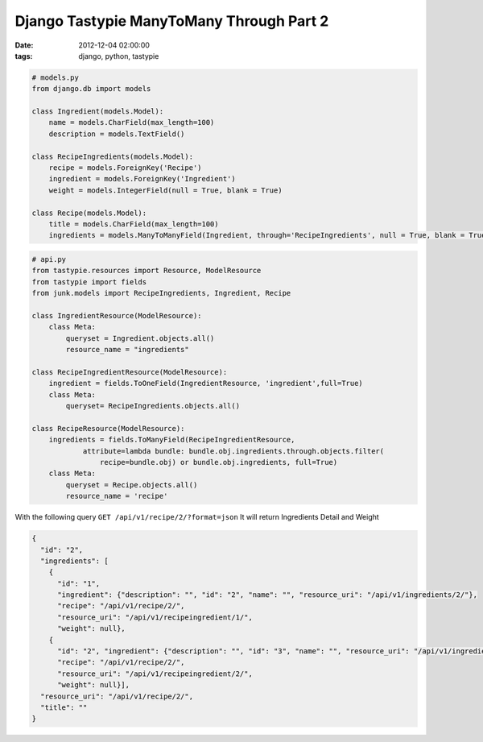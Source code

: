 #########################################
Django Tastypie ManyToMany Through Part 2
#########################################

:date: 2012-12-04 02:00:00
:tags: django, python, tastypie

.. code-block:: python

    # models.py
    from django.db import models

    class Ingredient(models.Model):
        name = models.CharField(max_length=100)
        description = models.TextField()

    class RecipeIngredients(models.Model):
        recipe = models.ForeignKey('Recipe')
        ingredient = models.ForeignKey('Ingredient')
        weight = models.IntegerField(null = True, blank = True)

    class Recipe(models.Model):
        title = models.CharField(max_length=100)
        ingredients = models.ManyToManyField(Ingredient, through='RecipeIngredients', null = True, blank = True)


.. code-block:: python

    # api.py
    from tastypie.resources import Resource, ModelResource
    from tastypie import fields
    from junk.models import RecipeIngredients, Ingredient, Recipe

    class IngredientResource(ModelResource):
        class Meta:
            queryset = Ingredient.objects.all()
            resource_name = "ingredients"

    class RecipeIngredientResource(ModelResource):
        ingredient = fields.ToOneField(IngredientResource, 'ingredient',full=True)
        class Meta:
            queryset= RecipeIngredients.objects.all()

    class RecipeResource(ModelResource):
        ingredients = fields.ToManyField(RecipeIngredientResource,
                attribute=lambda bundle: bundle.obj.ingredients.through.objects.filter(
                    recipe=bundle.obj) or bundle.obj.ingredients, full=True)
        class Meta:
            queryset = Recipe.objects.all()
            resource_name = 'recipe'

With the following query ``GET /api/v1/recipe/2/?format=json`` It will return Ingredients Detail and Weight

.. code-block:: json

    {
      "id": "2", 
      "ingredients": [
        {
          "id": "1", 
          "ingredient": {"description": "", "id": "2", "name": "", "resource_uri": "/api/v1/ingredients/2/"}, 
          "recipe": "/api/v1/recipe/2/", 
          "resource_uri": "/api/v1/recipeingredient/1/", 
          "weight": null}, 
        {
          "id": "2", "ingredient": {"description": "", "id": "3", "name": "", "resource_uri": "/api/v1/ingredients/3/"}, 
          "recipe": "/api/v1/recipe/2/", 
          "resource_uri": "/api/v1/recipeingredient/2/", 
          "weight": null}], 
      "resource_uri": "/api/v1/recipe/2/", 
      "title": ""
    }

